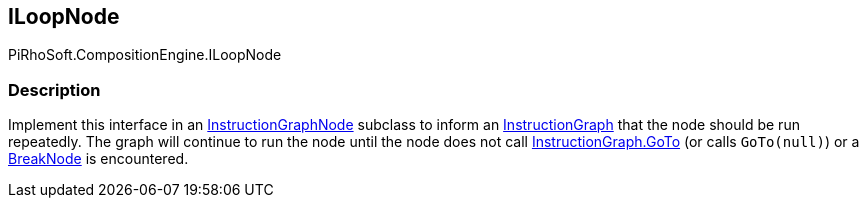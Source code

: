 [#reference/i-loop-node]

## ILoopNode

PiRhoSoft.CompositionEngine.ILoopNode

### Description

Implement this interface in an <<reference/instruction-graph-node.html,InstructionGraphNode>> subclass to inform an <<reference/instruction-graph.html,InstructionGraph>> that the node should be run repeatedly. The graph will continue to run the node until the node does not call <<reference/instruction-graph.html,InstructionGraph.GoTo>> (or calls `GoTo(null)`) or a <<reference/break-node.html,BreakNode>> is encountered.
